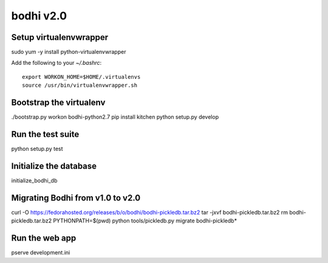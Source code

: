bodhi v2.0
==========

Setup virtualenvwrapper
-----------------------
sudo yum -y install python-virtualenvwrapper

Add the following to your `~/.bashrc`::

    export WORKON_HOME=$HOME/.virtualenvs
    source /usr/bin/virtualenvwrapper.sh

Bootstrap the virtualenv
------------------------
./bootstrap.py
workon bodhi-python2.7
pip install kitchen
python setup.py develop

Run the test suite
------------------
python setup.py test

Initialize the database
-----------------------
initialize_bodhi_db

Migrating Bodhi from v1.0 to v2.0
---------------------------------
curl -O https://fedorahosted.org/releases/b/o/bodhi/bodhi-pickledb.tar.bz2
tar -jxvf bodhi-pickledb.tar.bz2
rm bodhi-pickledb.tar.bz2
PYTHONPATH=$(pwd) python tools/pickledb.py migrate bodhi-pickledb*

Run the web app
---------------
pserve development.ini
